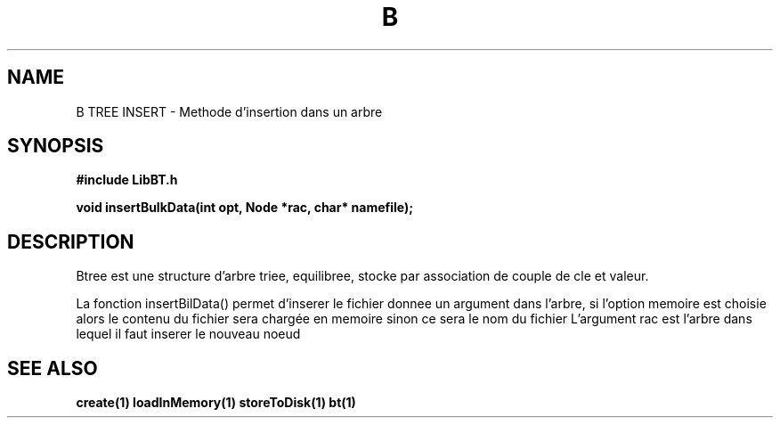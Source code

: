 .TH B TREE INSERT 1
.SH NAME
B TREE INSERT \- Methode d'insertion dans un arbre
.SH SYNOPSIS
.B #include "LibBT.h"
.br

.br
.B void insertBulkData(int opt, Node *rac, char* namefile);
.br
.SH DESCRIPTION
Btree est une structure d'arbre triee, equilibree, stocke par association de couple de cle et valeur.
.br

La fonction insertBilData() permet d'inserer le fichier donnee un argument dans l'arbre, si l'option memoire est choisie alors le contenu du fichier sera chargée en memoire sinon ce sera le nom du fichier
L'argument rac est l'arbre dans lequel il faut inserer le nouveau noeud

.SH "SEE ALSO"
.BR create(1)
.BR loadInMemory(1)
.BR storeToDisk(1)
.BR bt(1)
